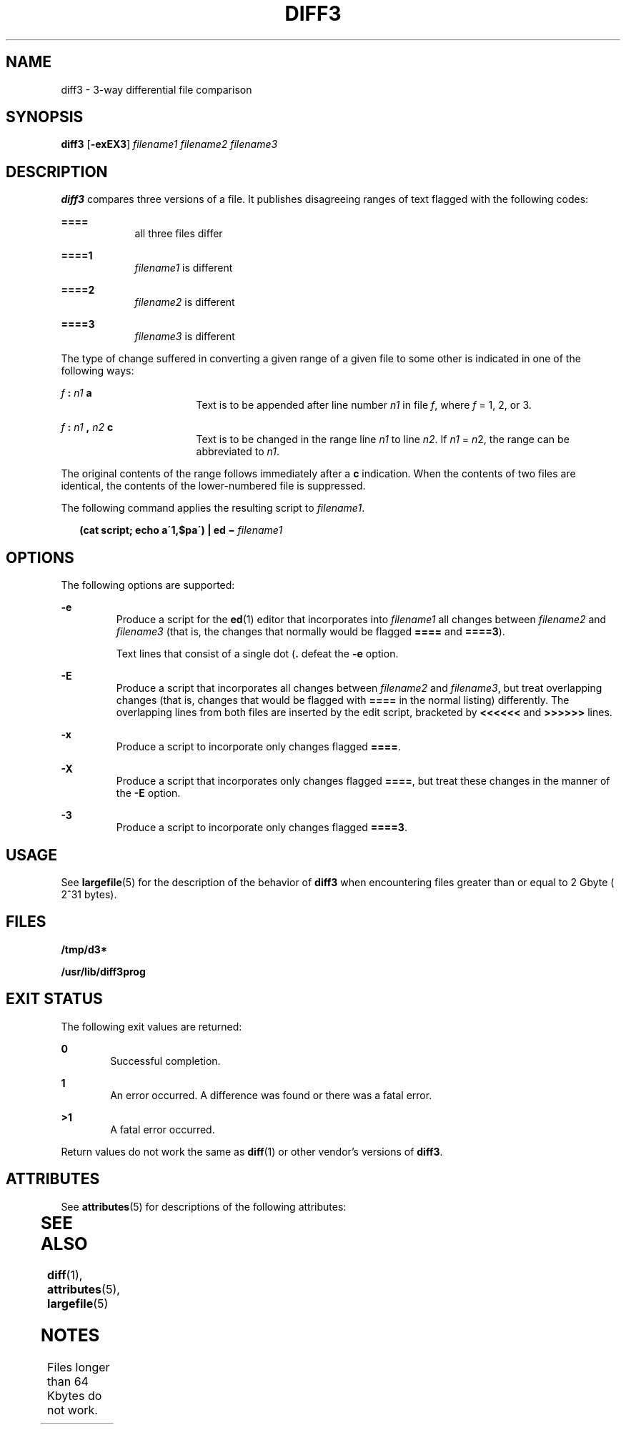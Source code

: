'\" te
.\" Copyright 2014 Nexenta Systems, Inc.  All rights reserved.
.\"  Copyright 1989 AT&T  Copyright (c) 2005, Sun Microsystems, Inc.  All Rights Reserved
.\" The contents of this file are subject to the terms of the Common Development and Distribution License (the "License").  You may not use this file except in compliance with the License.
.\" You can obtain a copy of the license at usr/src/OPENSOLARIS.LICENSE or http://www.opensolaris.org/os/licensing.  See the License for the specific language governing permissions and limitations under the License.
.\" When distributing Covered Code, include this CDDL HEADER in each file and include the License file at usr/src/OPENSOLARIS.LICENSE.  If applicable, add the following below this CDDL HEADER, with the fields enclosed by brackets "[]" replaced with your own identifying information: Portions Copyright [yyyy] [name of copyright owner]
.TH DIFF3 1 "Oct 22, 2014"
.SH NAME
diff3 \- 3-way differential file comparison
.SH SYNOPSIS
.LP
.nf
\fBdiff3\fR [\fB-exEX3\fR] \fIfilename1\fR \fIfilename2\fR \fIfilename3\fR
.fi

.SH DESCRIPTION
.sp
.LP
\fBdiff3\fR compares three versions of a file. It publishes disagreeing ranges
of text flagged with the following codes:
.sp
.ne 2
.na
\fB\fB====\fR\fR
.ad
.RS 9n
all three files differ
.RE

.sp
.ne 2
.na
\fB\fB====1\fR\fR
.ad
.RS 9n
\fIfilename1\fR is different
.RE

.sp
.ne 2
.na
\fB\fB====2\fR\fR
.ad
.RS 9n
\fIfilename2\fR is different
.RE

.sp
.ne 2
.na
\fB\fB====3\fR\fR
.ad
.RS 9n
\fIfilename3\fR is different
.RE

.sp
.LP
The type of change suffered in converting a given range of a given file to some
other is indicated in one of the following ways:
.sp
.ne 2
.na
\fB\fIf\fR\fB : \fR\fIn1\fR\fB a\fR\fR
.ad
.RS 17n
Text is to be appended after line number \fIn1\fR in file \fIf\fR, where
\fIf\fR = 1, 2, or 3.
.RE

.sp
.ne 2
.na
\fB\fIf\fR\fB : \fR\fIn1\fR\fB , \fR\fIn2\fR\fB c\fR\fR
.ad
.RS 17n
Text is to be changed in the range line \fIn1\fR to line \fIn2\fR. If \fIn1\fR
= \fIn\fR2, the range can be abbreviated to \fIn1\fR.
.RE

.sp
.LP
The original contents of the range follows immediately after a \fBc\fR
indication. When the contents of two files are identical, the contents of the
lower-numbered file is suppressed.
.sp
.LP
The following command applies the resulting script to \fIfilename1\fR.
.sp
.in +2
.nf
\fB(cat script; echo a\'1,$pa\') | ed \(mi \fR\fIfilename1\fR
.fi
.in -2
.sp

.SH OPTIONS
.sp
.LP
The following options are supported:
.sp
.ne 2
.na
\fB\fB-e\fR \fR
.ad
.RS 7n
Produce a script for the \fBed\fR(1) editor that incorporates into
\fIfilename1\fR all changes between \fIfilename2\fR and \fIfilename3\fR (that
is, the changes that normally would be flagged \fB====\fR and \fB====3\fR).
.sp
Text lines that consist of a single dot (\fB\&.\fR defeat the \fB-e\fR option.
.RE

.sp
.ne 2
.na
\fB\fB-E\fR \fR
.ad
.RS 7n
Produce a script that incorporates all changes between \fIfilename2\fR and
\fIfilename3\fR, but treat overlapping changes (that is, changes that would be
flagged with \fB====\fR in the normal listing) differently. The overlapping
lines from both files are inserted by the edit script, bracketed by
\fB<<<<<<\fR and \fB>>>>>>\fR lines.
.RE

.sp
.ne 2
.na
\fB\fB-x\fR \fR
.ad
.RS 7n
Produce a script to incorporate only changes flagged \fB====\fR.
.RE

.sp
.ne 2
.na
\fB\fB-X\fR \fR
.ad
.RS 7n
Produce a script that incorporates only changes flagged \fB====\fR, but treat
these changes in the manner of the \fB-E\fR option.
.RE

.sp
.ne 2
.na
\fB\fB-3\fR \fR
.ad
.RS 7n
Produce a script to incorporate only changes flagged \fB====3\fR.
.RE

.SH USAGE
.sp
.LP
See \fBlargefile\fR(5) for the description of the behavior of \fBdiff3\fR when
encountering files greater than or equal to 2 Gbyte ( 2^31 bytes).
.SH FILES
.sp
.ne 2
.na
\fB\fB/tmp/d3*\fR \fR
.ad
.RS 23n

.RE

.sp
.ne 2
.na
\fB\fB/usr/lib/diff3prog\fR \fR
.ad
.RS 23n

.RE

.SH EXIT STATUS
.sp
.LP
The following exit values are returned:
.sp
.ne 2
.na
\fB\fB0\fR \fR
.ad
.RS 6n
Successful completion.
.RE

.sp
.ne 2
.na
\fB\fB1\fR\fR
.ad
.RS 6n
An error occurred. A difference was found or there was a fatal error.
.RE

.sp
.ne 2
.na
\fB\fB>1\fR\fR
.ad
.RS 6n
A fatal error occurred.
.RE

.sp
.LP
Return values do not work the same as \fBdiff\fR(1) or other vendor's versions
of \fBdiff3\fR.
.SH ATTRIBUTES
.sp
.LP
See \fBattributes\fR(5) for descriptions of the following attributes:
.sp

.sp
.TS
box;
c | c
l | l .
ATTRIBUTE TYPE	ATTRIBUTE VALUE
_
CSI	Enabled
.TE

.SH SEE ALSO
.sp
.LP
\fBdiff\fR(1), \fBattributes\fR(5), \fBlargefile\fR(5)
.SH NOTES
.sp
.LP
Files longer than 64 Kbytes do not work.
